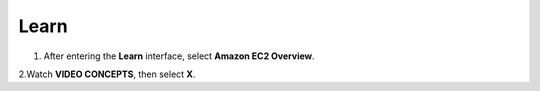 Learn
=========

.. info::

   Learn helps players understand more about Amazon EC2 theory.



1. After entering the **Learn** interface, select **Amazon EC2 Overview**.

.. image:: pictures/Amazon_EC2.png
   :align: center
   :width: 700px

2.Watch **VIDEO CONCEPTS**, then select **X**.


